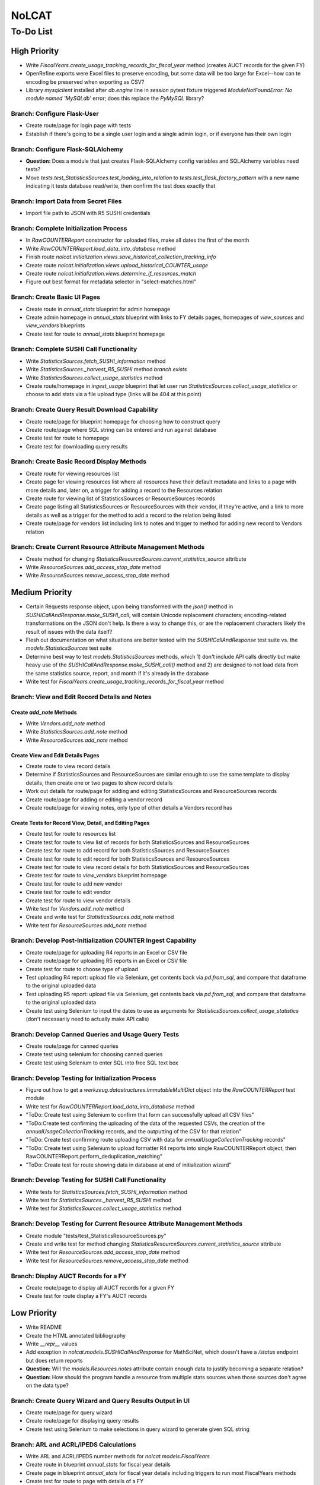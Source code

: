 NoLCAT
######

To-Do List
**********

High Priority
=============
* Write `FiscalYears.create_usage_tracking_records_for_fiscal_year` method (creates AUCT records for the given FY)
* OpenRefine exports were Excel files to preserve encoding, but some data will be too large for Excel--how can te encoding be preserved when exporting as CSV?
* Library `mysqlclient` installed after `db.engine` line in `session` pytest fixture triggered `ModuleNotFoundError: No module named 'MySQLdb'` error; does this replace the `PyMySQL` library?

Branch: Configure Flask-User
----------------------------
* Create route/page for login page with tests
* Establish if there's going to be a single user login and a single admin login, or if everyone has their own login

Branch: Configure Flask-SQLAlchemy
----------------------------------
* **Question:** Does a module that just creates Flask-SQLAlchemy config variables and SQLAlchemy variables need tests?
* Move `tests.test_StatisticsSources.test_loading_into_relation` to `tests.test_flask_factory_pattern` with a new name indicating it tests database read/write, then confirm the test does exactly that

Branch: Import Data from Secret Files
-------------------------------------
* Import file path to JSON with R5 SUSHI credentials

Branch: Complete Initialization Process
---------------------------------------
* In `RawCOUNTERReport` constructor for uploaded files, make all dates the first of the month
* Write `RawCOUNTERReport.load_data_into_database` method
* Finish route `nolcat.initialization.views.save_historical_collection_tracking_info`
* Create route `nolcat.initialization.views.upload_historical_COUNTER_usage`
* Create route `nolcat.initialization.views.determine_if_resources_match`
* Figure out best format for metadata selector in "select-matches.html"

Branch: Create Basic UI Pages
-----------------------------
* Create route in `annual_stats` blueprint for admin homepage
* Create admin homepage in `annual_stats` blueprint with links to FY details pages, homepages of `view_sources` and `view_vendors` blueprints
* Create test for route to `annual_stats` blueprint homepage

Branch: Complete SUSHI Call Functionality
-----------------------------------------
* Write `StatisticsSources.fetch_SUSHI_information` method
* Write `StatisticsSources._harvest_R5_SUSHI` method *branch exists*
* Write `StatisticsSources.collect_usage_statistics` method
* Create route/homepage in `ingest_usage` blueprint that let user run `StatisticsSources.collect_usage_statistics` or choose to add stats via a file upload type (links will be 404 at this point) 

Branch: Create Query Result Download Capability
-----------------------------------------------
* Create route/page for blueprint homepage for choosing how to construct query
* Create route/page where SQL string can be entered and run against database
* Create test for route to homepage
* Create test for downloading query results

Branch: Create Basic Record Display Methods
-------------------------------------------
* Create route for viewing resources list
* Create page for viewing resources list where all resources have their default metadata and links to a page with more details and, later on, a trigger for adding a record to the Resources relation
* Create route for viewing list of StatisticsSources or ResourceSources records
* Create page listing all StatisticsSources or ResourceSources with their vendor, if they're active, and a link to more details as well as a trigger for the method to add a record to the relation being listed
* Create route/page for vendors list including link to notes and trigger to method for adding new record to Vendors relation

Branch: Create Current Resource Attribute Management Methods
------------------------------------------------------------
* Create method for changing `StatisticsResourceSources.current_statistics_source` attribute
* Write `ResourceSources.add_access_stop_date` method
* Write `ResourceSources.remove_access_stop_date` method


Medium Priority
===============
* Certain Requests response object, upon being transformed with the `json()` method in `SUSHICallAndResponse.make_SUSHI_call`, will contain Unicode replacement characters; encoding-related transformations on the JSON don't help. Is there a way to change this, or are the replacement characters likely the result of issues with the data itself?
* Flesh out documentation on what situations are better tested with the `SUSHICallAndResponse` test suite vs. the `models.StatisticsSources` test suite
* Determine best way to test `models.StatisticsSources` methods, which 1) don't include API calls directly but make heavy use of the `SUSHICallAndResponse.make_SUSHI_call()` method and 2) are designed to not load data from the same statistics source, report, and month if it's already in the database
* Write test for `FiscalYears.create_usage_tracking_records_for_fiscal_year` method

Branch: View and Edit Record Details and Notes
----------------------------------------------

Create `add_note` Methods
^^^^^^^^^^^^^^^^^^^^^^^^^
* Write `Vendors.add_note` method
* Write `StatisticsSources.add_note` method
* Write `ResourceSources.add_note` method

Create View and Edit Details Pages
^^^^^^^^^^^^^^^^^^^^^^^^^^^^^^^^^^
* Create route to view record details
* Determine if StatisticsSources and ResourceSources are similar enough to use the same template to display details, then create one or two pages to show record details
* Work out details for route/page for adding and editing StatisticsSources and ResourceSources records
* Create route/page for adding or editing a vendor record
* Create route/page for viewing notes, only type of other details a Vendors record has

Create Tests for Record View, Detail, and Editing Pages
^^^^^^^^^^^^^^^^^^^^^^^^^^^^^^^^^^^^^^^^^^^^^^^^^^^^^^^
* Create test for route to resources list
* Create test for route to view list of records for both StatisticsSources and ResourceSources
* Create test for route to add record for both StatisticsSources and ResourceSources
* Create test for route to edit record for both StatisticsSources and ResourceSources
* Create test for route to view record details for both StatisticsSources and ResourceSources
* Create test for route to `view_vendors` blueprint homepage
* Create test for route to add new vendor
* Create test for route to edit vendor
* Create test for route to view vendor details
* Write test for `Vendors.add_note` method
* Create and write test for `StatisticsSources.add_note` method
* Write test for `ResourceSources.add_note` method

Branch: Develop Post-Initialization COUNTER Ingest Capability
-------------------------------------------------------------
* Create route/page for uploading R4 reports in an Excel or CSV file
* Create route/page for uploading R5 reports in an Excel or CSV file
* Create test for route to choose type of upload
* Test uploading R4 report: upload file via Selenium, get contents back via `pd.from_sql`, and compare that dataframe to the original uploaded data
* Test uploading R5 report: upload file via Selenium, get contents back via `pd.from_sql`, and compare that dataframe to the original uploaded data
* Create test using Selenium to input the dates to use as arguments for `StatisticsSources.collect_usage_statistics` (don't necessarily need to actually make API calls)

Branch: Develop Canned Queries and Usage Query Tests
----------------------------------------------------
* Create route/page for canned queries
* Create test using selenium for choosing canned queries
* Create test using Selenium to enter SQL into free SQL text box

Branch: Develop Testing for Initialization Process
--------------------------------------------------
* Figure out how to get a `werkzeug.datastructures.ImmutableMultiDict` object into the `RawCOUNTERReport` test module
* Write test for `RawCOUNTERReport.load_data_into_database` method
* "ToDo: Create test using Selenium to confirm that form can successfully upload all CSV files"
* "ToDo:Create test confirming the uploading of the data of the requested CSVs, the creation of the `annualUsageCollectionTracking` records, and the outputting of the CSV for that relation"
* "ToDo: Create test confirming route uploading CSV with data for `annualUsageCollectionTracking` records"
* "ToDo: Create test using Selenium to upload formatter R4 reports into single RawCOUNTERReport object, then RawCOUNTERReport.perform_deduplication_matching"
* "ToDo: Create test for route showing data in database at end of initialization wizard"

Branch: Develop Testing for SUSHI Call Functionality
----------------------------------------------------
* Write tests for `StatisticsSources.fetch_SUSHI_information` method
* Write test for `StatisticsSources._harvest_R5_SUSHI` method
* Write test for `StatisticsSources.collect_usage_statistics` method

Branch: Develop Testing for Current Resource Attribute Management Methods
-------------------------------------------------------------------------
* Create module "tests/test_StatisticsResourceSources.py"
* Create and write test for method changing `StatisticsResourceSources.current_statistics_source` attribute
* Write test for `ResourceSources.add_access_stop_date` method
* Write test for `ResourceSources.remove_access_stop_date` method

Branch: Display AUCT Records for a FY
-------------------------------------
* Create route/page to display all AUCT records for a given FY
* Create test for route display a FY's AUCT records


Low Priority
============
* Write README
* Create the HTML annotated bibliography
* Write `__repr__` values
* Add exception in `nolcat.models.SUSHICallAndResponse` for MathSciNet, which doesn't have a `/status` endpoint but does return reports
* **Question:** Will the `models.Resources.notes` attribute contain enough data to justify becoming a separate relation?
* **Question:** How should the program handle a resource from multiple stats sources when those sources don't agree on the data type?

Branch: Create Query Wizard and Query Results Output in UI
----------------------------------------------------------
* Create route/page for query wizard
* Create route/page for displaying query results
* Create test using Selenium to make selections in query wizard to generate given SQL string

Branch: ARL and ACRL/IPEDS Calculations
---------------------------------------
* Write ARL and ACRL/IPEDS number methods for `nolcat.models.FiscalYears`
* Create route in blueprint `annual_stats` for fiscal year details
* Create page in blueprint `annual_stats` for fiscal year details including triggers to run most FiscalYears methods
* Create test for route to page with details of a FY
* Write tests for ARL and ACRL/IPEDS number methods in `FiscalYears`

Branch: Obtain SUSHI Credentials by Vendor
------------------------------------------
* Determine if these methods are needed or if `StatisticsSources.fetch_SUSHI_information` is enough
* Write `Vendors.get_SUSHI_credentials_from_JSON` method
* Write test for `Vendors.get_SUSHI_credentials_from_JSON` method
* Write `Vendors.get_SUSHI_credentials_from_Alma` method and test

Branch: Create `StatisticsSources._harvest_R5_SUSHI` Loop Methods
-----------------------------------------------------------------
* Write `FiscalYears.collect_fiscal_year_usage_statistics` method and test
* Write `AnnualUsageCollectionTracking.collect_annual_usage_statistics` method and test

Branch: Store File for Non-Standard Usage
-----------------------------------------
* Write `AnnualUsageCollectionTracking.upload_nonstandard_usage_file` method if such files are to be stored in container
* If non-COUNTER usage files are to be stored in the program, create route/page for uploading them
* Create test for route to upload non-COUNTER usage

Branch: Finish `view_resources` Blueprint
-----------------------------------------
* Create route/page for adding or editing a resource (associated Vendor records are chosen here)
* Create route/page for viewing resource details
* Add search functionality to view resource page
* Create test for route to add a resource
* Create test for route to edit a resource
* Create test for route to view resource details

Low-Priority Methods
--------------------
* Create a method that automatically creates a new record for the FY every July 1
*  (`StatisticsSources.collect_usage_statistics` method with the FY dates plus updating the `AnnualUsageCollectionTracking.collection_status` attribute, both of which can be done manually in conjunction)
* Write method inheriting from Python error class for when uploaded files don't meet the naming convention

Possible Additional Tests
-------------------------
* **Question:** *"test_flask_factory_pattern.py"* Should any GET requests besides root (to the homepage) and a nonexistent route (to the 404 page) be tested?
* *"test_flask_factory_pattern.py"* Create a test for making a Selenium webdriver object
* **Question** *"test_SUSHICallAndResponse.py"* Are tests just for `_retrieve_downloaded_JSON`, `_handle_SUSHI_exceptions`, and/or `_create_error_query_text` needed?

Organize Documentation Layout
-----------------------------
* Create Sphinx index--organize custom pages on index
* Create Sphinx index--order documentation created automatically from docstrings

Remove Unneeded Files
---------------------
* Determine if "CSRF_token.missing.rst" needs to be kept and, if not, if the StackOverflow resource links should be preserved elsewhere
* Decide if keeping "tests/titles_in_sample_R4_reports.txt"
* Clean up/move contents of "notes_from_older_erd.rst"

Improve UI
----------
* Clean up CSS file
* Create Jinja template header and footer in "nolcat/templates/layout.html" *branch exists*